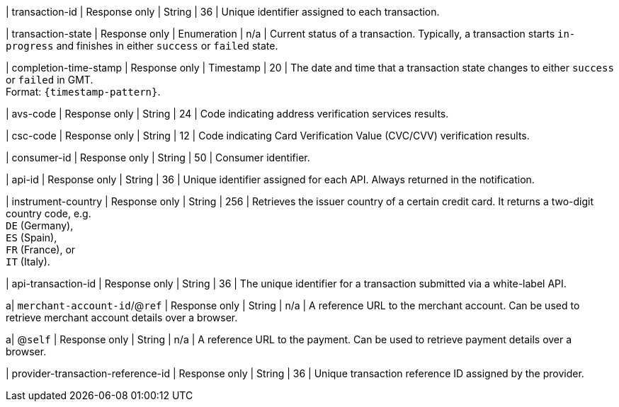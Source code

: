 | transaction-id 
| Response only
| String 
| 36 
| Unique identifier assigned to each transaction.

| transaction-state 	
| Response only
| Enumeration 
| n/a 
| Current status of a transaction. Typically, a transaction starts ``in-progress`` and finishes in either ``success`` or ``failed`` state. 

| completion-time-stamp 
| Response only
| Timestamp 
| 20
| The date and time that a transaction state changes to either ``success`` or ``failed`` in GMT. +
Format: ``{timestamp-pattern}``.

ifdef::env-nova[]
| order-id
| Response only 
| Token 
| 46
| Unique identifier returned in response to a transaction without a ``parent-transaction-id``. This unique identifier can be used in all subsequent requests along with ``parent-transaction-id`` as a group identifier for all the transactions following up on the initial transaction.

| authorization-code 
| Response only
| String 
| 36 
a| Generated by the card-issuing bank as proof that the transaction request was acknowledged or declined.
//-
endif::[]

| avs-code 
| Response only
| String 
| 24 
| Code indicating address verification services results.

| csc-code
| Response only
| String 
| 12 
| Code indicating Card Verification Value (CVC/CVV) verification results.

| consumer-id  
| Response only
| String 
| 50 
| Consumer identifier.

| api-id 
| Response only
| String 
| 36 
| Unique identifier assigned for each API. Always returned in the notification. 

//
// | signature  
// |  
// |  
// | The Signature info, consisting of ``SignedInfo``, ``SignatureValue`` and ``KeyInfo``.

ifndef::env-nova[]
| instrument-country 
| Response only
| String 
| 256 
| Retrieves the issuer country of a certain credit card. It returns a two-digit country code, e.g. +
``DE`` (Germany), +
``ES`` (Spain), +
``FR`` (France), or +
``IT`` (Italy).
endif::[]

| api-transaction-id 
| Response only
| String
| 36 
| The unique identifier for a transaction submitted via a white-label API.

a| ``merchant-account-id``/@``ref`` 
| Response only
| String 
| n/a 
| A reference URL to the merchant account. Can be used to retrieve merchant account details over a browser.

a| @``self`` 
| Response only
| String 
| n/a 
| A reference URL to the payment. Can be used to retrieve payment details over a browser.

ifndef::env-nova[]
| provider-transaction-reference-id 
| Response only
| String 
| 36 
| Unique transaction reference ID assigned by the provider.
endif::[]

//|===
